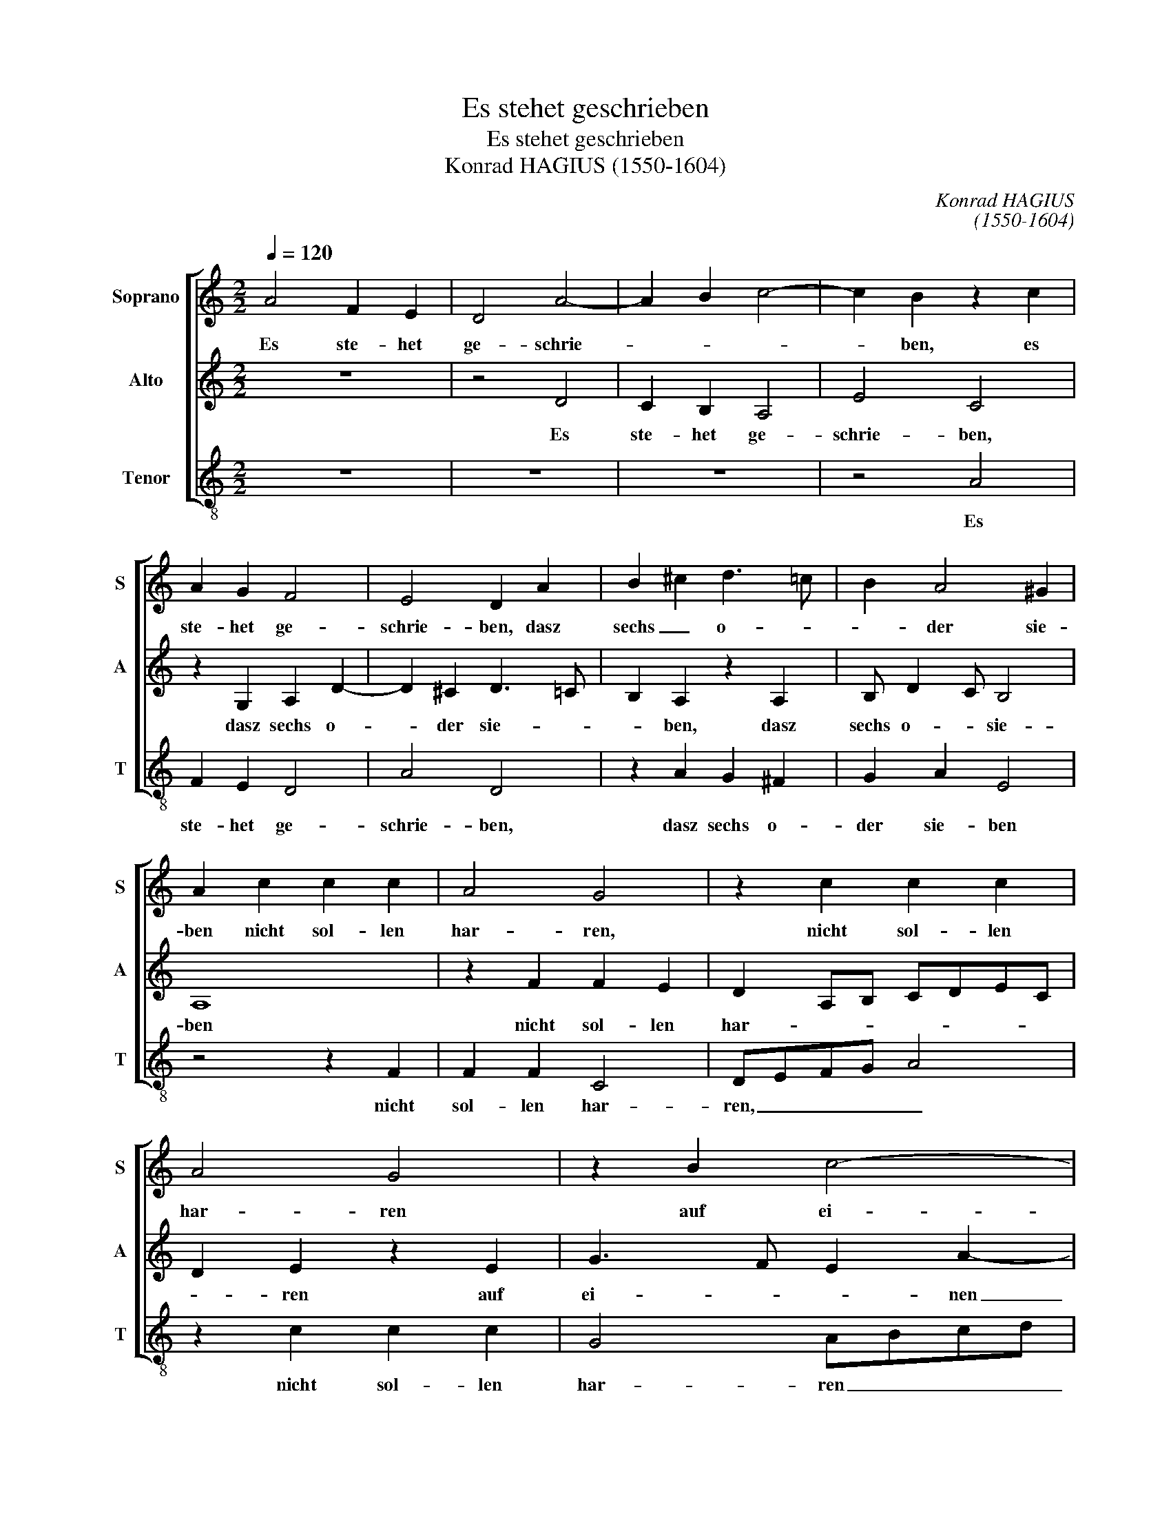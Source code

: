 X:1
T:Es stehet geschrieben
T:Es stehet geschrieben
T:Konrad HAGIUS (1550-1604)
C:Konrad HAGIUS
C:(1550-1604)
%%score [ 1 2 3 ]
L:1/8
Q:1/4=120
M:2/2
K:C
V:1 treble nm="Soprano" snm="S"
V:2 treble nm="Alto" snm="A"
V:3 treble-8 nm="Tenor" snm="T"
V:1
 A4 F2 E2 | D4 A4- | A2 B2 c4- | c2 B2 z2 c2 | A2 G2 F4 | E4 D2 A2 | B2 ^c2 d3 =c | B2 A4 ^G2 | %8
w: Es ste- het|ge- schrie-||* ben, es|ste- het ge-|schrie- ben, dasz|sechs _ o- *|* der sie-|
 A2 c2 c2 c2 | A4 G4 | z2 c2 c2 c2 | A4 G4 | z2 B2 c4- | c2 B2 c2 A2 | z2 G2 G3 F | E2 E2 F3 E | %16
w: ben nicht sol- len|har- ren,|nicht sol- len|har- ren|auf ei-|* nen Nar- ren,|auf ei- *|* nen Nar- *|
 DE F4 E2 | z2 D4 E2 | F2 G4 F2- | FE/D/ E2 F2 A2- | AGFE F2 G2 | A2 G2 E4 |: F2 F4 E2 | %23
w: * * * ren,|son- dern|sol- len es-|* * * * sen, son-|* * * * * dern|sol- len es-|sen und des|
 D4 C2 c2- | c2 B2 A4 | G2 _B4 A2 | G4 F2 D2 |1 ^C2 D2 E4 :|2 E3 D ^C2 D2 || E2 F2 E4 | ^F8 |] %31
w: Nar- ren, und|_ des Nar-|ren, und des|Nar- ren ver-|ges- * *|ges- * * *||sen.|
V:2
 z8 | z4 D4 | C2 B,2 A,4 | E4 C4 | z2 G,2 A,2 D2- | D2 ^C2 D3 =C | B,2 A,2 z2 A,2 | B, D2 C B,4 | %8
w: |Es|ste- het ge-|schrie- ben,|dasz sechs o-|* der sie- *|* ben, dasz|sechs o- * sie-|
 A,8 | z2 F2 F2 E2 | D2 A,B, CDEC | D2 E2 z2 E2 | G3 F E2 A2- | A2 G2 A2 E2 | F2 E4 D2- | %15
w: ben|nicht sol- len|har- * * * * * *|* ren auf|ei- * * nen|_ Nar- ren, auf|ei- nen Nar-|
 D2 C2 D3 C | _B,2 A,2 G,4 | F,4 z4 | z2 D2 E2 F2 | G4 AGFE | FEDC D2 CB, | A,D D4 ^C2 |: D4 z4 | %23
w: ||ren,|son- dern sol-|len es- * * *|||sen,|
 z2 F4 E2 | CD E4 D2 | E2 z4 D2- | D2 C2 D2 F2 |1 E2 D4 ^C2 :|2 C3 D E2 F2 || ^C2 D3 C/B,/ C2 | %30
w: und des|Nar- * * *|ren, und|_ des Nar- ren|ver- ges- *|ver- * * ges-||
 D8 |] %31
w: sen.|
V:3
 z8 | z8 | z8 | z4 A4 | F2 E2 D4 | A4 D4 | z2 A2 G2 ^F2 | G2 A2 E4 | z4 z2 F2 | F2 F2 C4 | %10
w: |||Es|ste- het ge-|schrie- ben,|dasz sechs o-|der sie- ben|nicht|sol- len har-|
 DEFG A4 | z2 c2 c2 c2 | G4 ABcd | e4 z2 A2 | d2 c2 G4 | A4 z2 D2 | G2 F2 C4 | D4 z2 A2- | %18
w: ren, _ _ _ _|nicht sol- len|har- ren _ _ _|_ auf|ei- nen Nar-|ren, auf|ei- nen Nar-|ren, son-|
 A2 B2 c2 d2 | c4 F4 | z2 D4 E2 | F2 G2 A4 |: D2 d4 c2 | _B4 F2 A2- | A2 G2 F4 | E2 G4 F2 | %26
w: * dern sol- len|es- sen,|son- dern|sol- len es-|sen und des|Nar- ren, und|_ des Nar-|ren, und des|
 E4 D2 D2 |1 A8 :|2 A8- || A8 | D8 |] %31
w: Nar- ren ver-|ges-|ges-||sen.|

